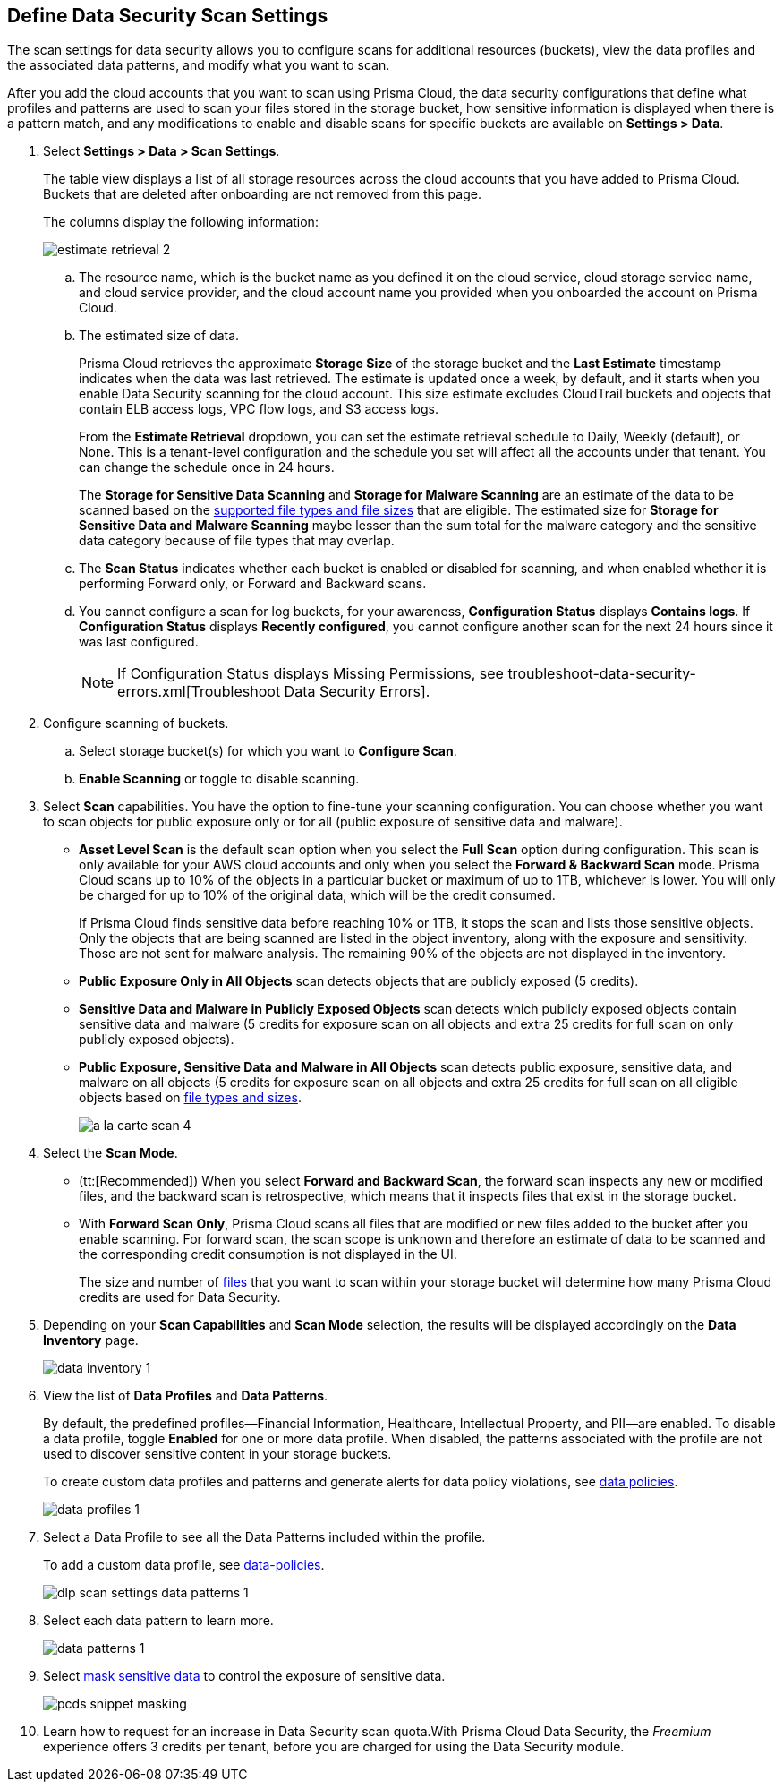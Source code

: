 [#data-security-settings]
== Define Data Security Scan Settings

The scan settings for data security allows you to configure scans for additional resources (buckets), view the data profiles and the associated data patterns, and modify what you want to scan.

After you add the cloud accounts that you want to scan using Prisma Cloud, the data security configurations that define what profiles and patterns are used to scan your files stored in the storage bucket, how sensitive information is displayed when there is a pattern match, and any modifications to enable and disable scans for specific buckets are available on *Settings > Data*.

. Select *Settings > Data > Scan Settings*.
+
The table view displays a list of all storage resources across the cloud accounts that you have added to Prisma Cloud. Buckets that are deleted after onboarding are not removed from this page.
+
The columns display the following information:
+
image::administration/estimate-retrieval-2.png[]
+
.. The resource name, which is the bucket name as you defined it on the cloud service, cloud storage service name, and cloud service provider, and the cloud account name you provided when you onboarded the account on Prisma Cloud.

.. The estimated size of data.
+
Prisma Cloud retrieves the approximate *Storage Size* of the storage bucket and the *Last Estimate* timestamp indicates when the data was last retrieved. The estimate is updated once a week, by default, and it starts when you enable Data Security scanning for the cloud account. This size estimate excludes CloudTrail buckets and objects that contain ELB access logs, VPC flow logs, and S3 access logs.
+
From the *Estimate Retrieval* dropdown, you can set the estimate retrieval schedule to Daily, Weekly (default), or None. This is a tenant-level configuration and the schedule you set will affect all the accounts under that tenant. You can change the schedule once in 24 hours.
+
The *Storage for Sensitive Data Scanning* and *Storage for Malware Scanning* are an estimate of the data to be scanned based on the xref:supported-file-extensions.adoc[supported file types and file sizes] that are eligible. The estimated size for *Storage for Sensitive Data and Malware Scanning* maybe lesser than the sum total for the malware category and the sensitive data category because of file types that may overlap.

.. The *Scan Status* indicates whether each bucket is enabled or disabled for scanning, and when enabled whether it is performing Forward only, or Forward and Backward scans.

.. You cannot configure a scan for log buckets, for your awareness, *Configuration Status* displays *Contains logs*. If *Configuration Status* displays *Recently configured*, you cannot configure another scan for the next 24 hours since it was last configured.
+
[NOTE]
====
If Configuration Status displays Missing Permissions, see troubleshoot-data-security-errors.xml[Troubleshoot Data Security Errors].
====

. Configure scanning of buckets.

.. Select storage bucket(s) for which you want to *Configure Scan*.

.. *Enable Scanning* or toggle to disable scanning.

. Select *Scan* capabilities. You have the option to fine-tune your scanning configuration. You can choose whether you want to scan objects for public exposure only or for all (public exposure of sensitive data and malware).
+
* *Asset Level Scan* is the default scan option when you select the *Full Scan* option during configuration. This scan is only available for your AWS cloud accounts and only when you select the *Forward & Backward Scan* mode. Prisma Cloud scans up to 10% of the objects in a particular bucket or maximum of up to 1TB, whichever is lower. You will only be charged for up to 10% of the original data, which will be the credit consumed. 
+
If Prisma Cloud finds sensitive data before reaching 10% or 1TB, it stops the scan and lists those sensitive objects. Only the objects that are being scanned are listed in the object inventory, along with the exposure and sensitivity. Those are not sent for malware analysis. The remaining 90% of the objects are not displayed in the inventory.

* *Public Exposure Only in All Objects* scan detects objects that are publicly exposed (5 credits).

* *Sensitive Data and Malware in Publicly Exposed Objects* scan detects which publicly exposed objects contain sensitive data and malware (5 credits for exposure scan on all objects and extra 25 credits for full scan on only publicly exposed objects).

* *Public Exposure, Sensitive Data and Malware in All Objects* scan detects public exposure, sensitive data, and malware on all objects (5 credits for exposure scan on all objects and extra 25 credits for full scan on all eligible objects based on xref:supported-file-extensions.adoc[file types and sizes].
+
image::administration/a-la-carte-scan-4.png[]

. Select the *Scan Mode*.
+
* (tt:[Recommended]) When you select *Forward and Backward Scan*, the forward scan inspects any new or modified files, and the backward scan is retrospective, which means that it inspects files that exist in the storage bucket.

* With *Forward Scan Only*, Prisma Cloud scans all files that are modified or new files added to the bucket after you enable scanning. For forward scan, the scan scope is unknown and therefore an estimate of data to be scanned and the corresponding credit consumption is not displayed in the UI.
+
The size and number of xref:supported-file-extensions.adoc[files] that you want to scan within your storage bucket will determine how many Prisma Cloud credits are used for Data Security.

. Depending on your *Scan Capabilities* and *Scan Mode* selection, the results will be displayed accordingly on the *Data Inventory* page.
+
image::administration/data-inventory-1.png[]

. View the list of *Data Profiles* and *Data Patterns*.
+
By default, the predefined profiles—Financial Information, Healthcare, Intellectual Property, and PII—are enabled. To disable a data profile, toggle *Enabled* for one or more data profile. When disabled, the patterns associated with the profile are not used to discover sensitive content in your storage buckets.
+
To create custom data profiles and patterns and generate alerts for data policy violations, see xref:data-policies.adoc[data policies].
+
image::administration/data-profiles-1.png[]

. Select a Data Profile to see all the Data Patterns included within the profile.
+
To add a custom data profile, see xref:data-policies.adoc[data-policies].
+
image::administration/dlp-scan-settings-data-patterns-1.png[]

. Select each data pattern to learn more.
+
image::administration/data-patterns-1.png[]

. Select xref:mask-sensitive-data-on-prisma-cloud.adoc#id67d7e5c7-6f23-45f2-b7c3-79c5fde93d17[mask sensitive data] to control the exposure of sensitive data.
+
image::administration/pcds-snippet-masking.png[]

. Learn how to request for an increase in Data Security scan quota.With Prisma Cloud Data Security, the _Freemium_ experience offers 3 credits per tenant, before you are charged for using the Data Security module.
//+
//include::../../fragments/features-at-a-glance__id89f15e0e-2831-4680-b5f5-5cfeb8627296.adoc[]
//+
//image::administration/data-security-scan-quota-1.png[]

